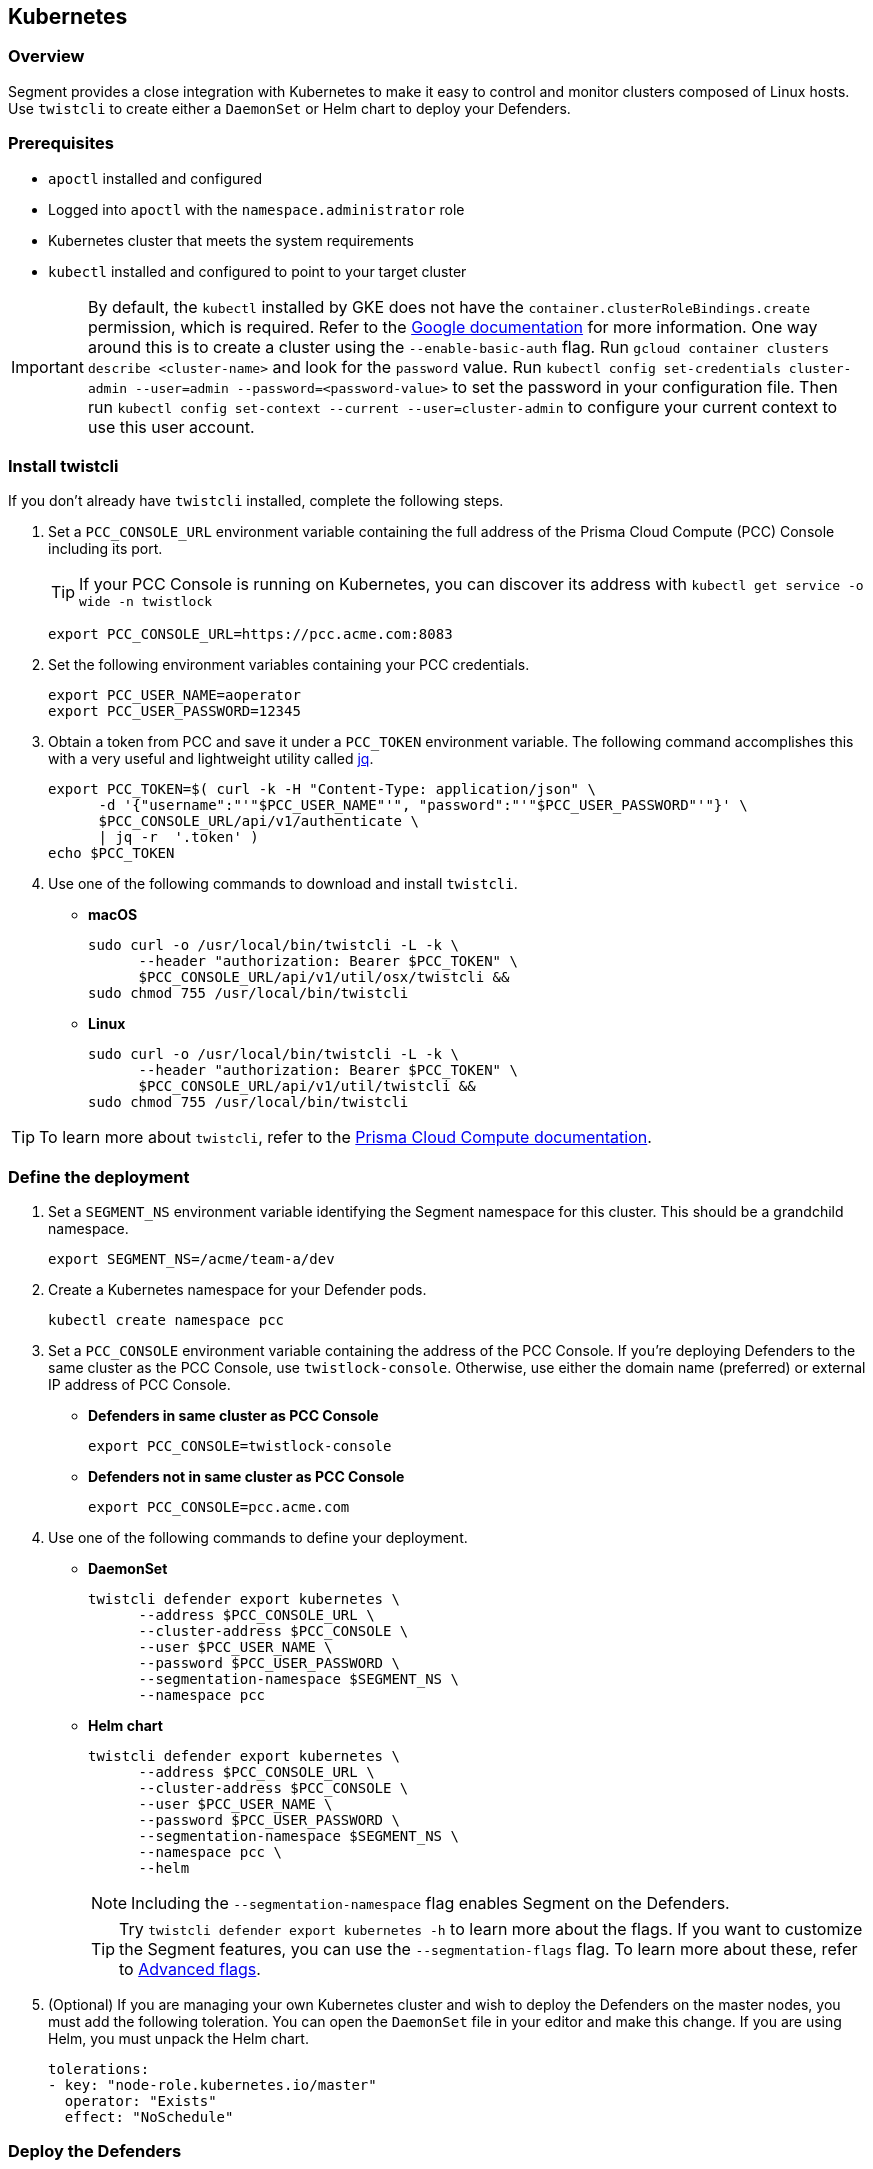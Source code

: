 // WE PULL THIS CONTENT FROM https://github.com/aporeto-inc/junon
// DO NOT EDIT THIS FILE.
// YOU MUST SUBMIT A PR AGAINST THE UPSTREAM REPO.
// THE UPSTREAM REPO IS CURRENTLY PRIVATE.

== Kubernetes

=== Overview

Segment provides a close integration with Kubernetes to make it easy to
control and monitor clusters composed of Linux hosts. Use `twistcli` to
create either a `DaemonSet` or Helm chart to deploy your Defenders.

=== Prerequisites

* `apoctl` installed and configured
* Logged into `apoctl` with the `namespace.administrator` role
* Kubernetes cluster that meets the system requirements
* `kubectl` installed and configured to point to your target cluster

IMPORTANT: By default, the `kubectl` installed by GKE does not have the
`container.clusterRoleBindings.create` permission, which is required.
Refer to the
https://cloud.google.com/kubernetes-engine/docs/how-to/role-based-access-control[Google
documentation] for more information. One way around this is to create a
cluster using the `--enable-basic-auth` flag. Run
`gcloud container clusters describe <cluster-name>` and look for the
`password` value. Run
`kubectl config set-credentials cluster-admin --user=admin --password=<password-value>`
to set the password in your configuration file. Then run
`kubectl config set-context --current --user=cluster-admin` to configure
your current context to use this user account.

=== Install twistcli

If you don’t already have `twistcli` installed, complete the following
steps.

[arabic]
. Set a `PCC_CONSOLE_URL` environment variable containing the full
address of the Prisma Cloud Compute (PCC) Console including its port.
+
TIP: If your PCC Console is running on Kubernetes, you can discover its
address with `kubectl get service -o wide -n twistlock`
+
[source,console]
----
export PCC_CONSOLE_URL=https://pcc.acme.com:8083
----
. Set the following environment variables containing your PCC
credentials.
+
[source,console]
----
export PCC_USER_NAME=aoperator
export PCC_USER_PASSWORD=12345
----
. Obtain a token from PCC and save it under a `PCC_TOKEN` environment
variable. The following command accomplishes this with a very useful and
lightweight utility called https://stedolan.github.io/jq/download/[jq].
+
[source,console]
----
export PCC_TOKEN=$( curl -k -H "Content-Type: application/json" \
      -d '{"username":"'"$PCC_USER_NAME"'", "password":"'"$PCC_USER_PASSWORD"'"}' \
      $PCC_CONSOLE_URL/api/v1/authenticate \
      | jq -r  '.token' ) 
echo $PCC_TOKEN
----
. Use one of the following commands to download and install `twistcli`.
* *macOS*
+
[source,console]
----
sudo curl -o /usr/local/bin/twistcli -L -k \
      --header "authorization: Bearer $PCC_TOKEN" \
      $PCC_CONSOLE_URL/api/v1/util/osx/twistcli &&
sudo chmod 755 /usr/local/bin/twistcli
----
* *Linux*
+
[source,console]
----
sudo curl -o /usr/local/bin/twistcli -L -k \
      --header "authorization: Bearer $PCC_TOKEN" \
      $PCC_CONSOLE_URL/api/v1/util/twistcli &&
sudo chmod 755 /usr/local/bin/twistcli
----

TIP: To learn more about `twistcli`, refer to the
https://docs.paloaltonetworks.com/prisma/prisma-cloud/20-08/prisma-cloud-compute-edition-admin/tools/twistcli.html[Prisma
Cloud Compute documentation].

=== Define the deployment

[arabic]
. Set a `SEGMENT_NS` environment variable identifying the Segment
namespace for this cluster. This should be a grandchild namespace.
+
[source,console]
----
export SEGMENT_NS=/acme/team-a/dev
----
. Create a Kubernetes namespace for your Defender pods.
+
[source,console]
----
kubectl create namespace pcc
----
. Set a `PCC_CONSOLE` environment variable containing the address of the
PCC Console. If you’re deploying Defenders to the same cluster as the
PCC Console, use `twistlock-console`. Otherwise, use either the domain
name (preferred) or external IP address of PCC Console.
* *Defenders in same cluster as PCC Console*
+
[source,console]
----
export PCC_CONSOLE=twistlock-console
----
* *Defenders not in same cluster as PCC Console*
+
[source,console]
----
export PCC_CONSOLE=pcc.acme.com
----
. Use one of the following commands to define your deployment.
* *DaemonSet*
+
[source,console]
----
twistcli defender export kubernetes \
      --address $PCC_CONSOLE_URL \
      --cluster-address $PCC_CONSOLE \
      --user $PCC_USER_NAME \
      --password $PCC_USER_PASSWORD \
      --segmentation-namespace $SEGMENT_NS \
      --namespace pcc
----
* *Helm chart*
+
[source,console]
----
twistcli defender export kubernetes \
      --address $PCC_CONSOLE_URL \
      --cluster-address $PCC_CONSOLE \
      --user $PCC_USER_NAME \
      --password $PCC_USER_PASSWORD \
      --segmentation-namespace $SEGMENT_NS \
      --namespace pcc \
      --helm
----
+
NOTE: Including the `--segmentation-namespace` flag enables Segment on
the Defenders.
+
TIP: Try `twistcli defender export kubernetes -h` to learn more about
the flags. If you want to customize the Segment features, you can use
the `--segmentation-flags` flag. To learn more about these, refer to
link:#advanced-flags[Advanced flags].
. (Optional) If you are managing your own Kubernetes cluster and wish to
deploy the Defenders on the master nodes, you must add the following
toleration. You can open the `DaemonSet` file in your editor and make
this change. If you are using Helm, you must unpack the Helm chart.
+
[source,console]
----
tolerations:
- key: "node-role.kubernetes.io/master"
  operator: "Exists"
  effect: "NoSchedule"
----

=== Deploy the Defenders

[arabic]
. Use one of the following commands to deploy the Defenders to your
target cluster.
* *DaemonSet*
+
[source,console]
----
kubectl apply -f defender.yaml
----
* *Helm chart*
+
[source,console]
----
helm install twistlock-defender-ds \
     ./twistlock-defender-helm.tar.gz
----
. To confirm your deployment, issue the following command.
+
[source,console]
----
kubectl get pods --namespace pcc
----
. You should see a `twistlock-defender` pod for each node in your
cluster, all with a status of `Running`.
+
[source,console]
----
NAME                          READY   STATUS    RESTARTS   AGE
twistlock-defender-ds-gsznf   1/1     Running   0          65s
twistlock-defender-ds-r95kv   1/1     Running   0          65s
twistlock-defender-ds-znsv4   1/1     Running   0          65s
----
. Open the PCC Console web interface, expand *Manage* and select
*Defenders*. You should see the Defenders listed with a status of
*Connected*.
. Open the Segment Console web interface, expand *Manage* and select
*Defenders*. Either navigate to the namespace of your cluster or toggle
*Recursive* to *On*. You should see the Defenders listed with a status
of *Connected*.
+
Great job! Segment now recognizes the pods in your cluster as processing
units, allowing you to control and monitor their traffic. It ignores the
Defender pods. It also ignores `kube-system` pods by default.
. If you have pods running, select *Platform* in the Segment Console web
interface and toggle *Recursive* to *On*. The pods should appear, with
their traffic shown as dashed green lines.

=== Advanced flags

Segment offers a few advanced flags that allow you to modify the
Defender’s installation defaults. You can pass these as the values of
`--segmentation-flags <FLAG1> <FLAG2>`.

[width="100%",cols="<27%,<73%",options="header",]
|===
|Flag |Description
|`--activate-control-plane-pus` |Pass this flag if you wish to recognize
the PCC and Segment Consoles as processing units, allowing their
communications to be monitored and controlled. By default, the Segment
Defender ignores them.

|`--activate-kube-system-pus` |Pass this flag if you wish to recognize
containers in the `kube-system` namespace as processing units, allowing
their communications to be monitored and controlled. By default, the
Segment Defender ignores them.

|`--activate-openshift-pus` |Pass this flag if you wish to recognize
containers in Kubernetes namespaces starting with `openshift-` as
processing units, allowing their communications to be monitored and
controlled. By default, the Segment Defender ignores them.

|`--application-proxy-port` |Start of the port range for ports used by
Segment Defender application proxy. You may adjust this if you
experience conflicts.

|`--cloud-probe-timeout` |Segment Defender can determine if it is
running in a cloud environment, such as AWS, GCP, or Azure. This is the
maximum amount of time to wait for these internal probes to complete.
Default is two seconds.

|`--disable-dns-proxy` |Segment Defender DNS proxy allows policies to be
written based on FQDN, in cases where an exact IP address may be
unpredictable. This is on by default.

|`--dns-server-address` |DNS server address or CIDR that is observed by
Segment Defender DNS proxy. The default is `0.0.0.0/0`.

|`--enable-ebpf` |(*Beta*) Pass this flag to gain performance
improvements by using extended Berkeley Packet Filter (eBPF) on systems
that support it.

|`--enable-ipv6` |(*Beta*) The Segment Defender ignores IPv6
communications by default. If you have IPv6 enabled and wish to monitor
and control these connections, pass this flag.

|`--kubeconfig` |Path to kubeconfig. Can be used if not using an
in-cluster config.

|`--kubenode` |Provides a way to specify the Kubernetes node name. This
can be useful for filtering.

|`--log-level` |Minimum logging level, which is `info` by default. Other
options include `debug`, `trace`, and `warn`.

|`--working-dir` |A persistent w/r/e working directory. Files such as
logs are stored here.
|===
